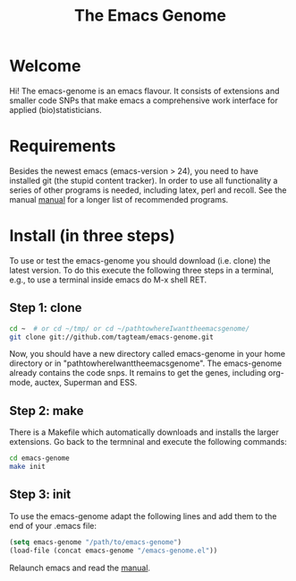#+Title: The Emacs Genome 
#+LaTeX_CLASS: org-article
#+LaTeX_HEADER:\author{Thomas Alexander Gerds}
#+OPTIONS: toc:t

* Welcome

Hi! The emacs-genome is an emacs flavour. It consists of extensions
and smaller code SNPs that make emacs a comprehensive work interface
for applied (bio)statisticians.

* Requirements

Besides the newest emacs (emacs-version > 24), you need to have
installed git (the stupid content tracker). In order to use all
functionality a series of other programs is needed, including latex,
perl and recoll. See the manual
[[file:emacs-genome-manual.org][manual]] for a longer list of
recommended programs.

* Install (in three steps)

To use or test the emacs-genome you should download (i.e. clone) the
latest version. To do this execute the following three steps in a
terminal, e.g., to use a terminal inside emacs do M-x shell RET.

** Step 1: clone

#+BEGIN_SRC sh :eval ever
cd ~  # or cd ~/tmp/ or cd ~/pathtowhereIwanttheemacsgenome/
git clone git://github.com/tagteam/emacs-genome.git
#+END_SRC 

Now, you should have a new directory called emacs-genome in your home
directory or in "pathtowhereIwanttheemacsgenome". The emacs-genome
already contains the code snps. It remains to get the genes, including
org-mode, auctex, Superman and ESS.

** Step 2: make

There is a Makefile which automatically downloads and installs the
larger extensions. Go back to the termninal and execute the following
commands:

#+BEGIN_SRC sh :eval ever
cd emacs-genome
make init
#+END_SRC

** Step 3: init

To use the emacs-genome adapt the following lines and add them to the
end of your .emacs file:

#+BEGIN_SRC emacs-lisp :export code :eval ever
(setq emacs-genome "/path/to/emacs-genome")
(load-file (concat emacs-genome "/emacs-genome.el"))
#+END_SRC

Relaunch emacs and read the [[file:emacs-genome-manual.org][manual]]. 


